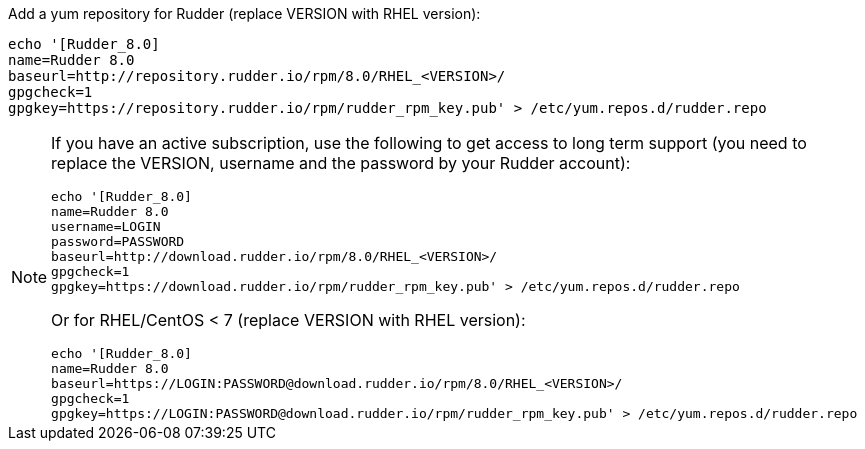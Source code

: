 Add a yum repository for Rudder (replace VERSION with RHEL version):

----

echo '[Rudder_8.0]
name=Rudder 8.0
baseurl=http://repository.rudder.io/rpm/8.0/RHEL_<VERSION>/
gpgcheck=1
gpgkey=https://repository.rudder.io/rpm/rudder_rpm_key.pub' > /etc/yum.repos.d/rudder.repo

----

[NOTE]
====

If you have an active subscription, use the following to get access to long term support (you need to replace
the VERSION, username and the password by your Rudder account):

----

echo '[Rudder_8.0]
name=Rudder 8.0
username=LOGIN
password=PASSWORD
baseurl=http://download.rudder.io/rpm/8.0/RHEL_<VERSION>/
gpgcheck=1
gpgkey=https://download.rudder.io/rpm/rudder_rpm_key.pub' > /etc/yum.repos.d/rudder.repo

----

Or for RHEL/CentOS < 7 (replace VERSION with RHEL version):

----

echo '[Rudder_8.0]
name=Rudder 8.0
baseurl=https://LOGIN:PASSWORD@download.rudder.io/rpm/8.0/RHEL_<VERSION>/
gpgcheck=1
gpgkey=https://LOGIN:PASSWORD@download.rudder.io/rpm/rudder_rpm_key.pub' > /etc/yum.repos.d/rudder.repo

----

====

